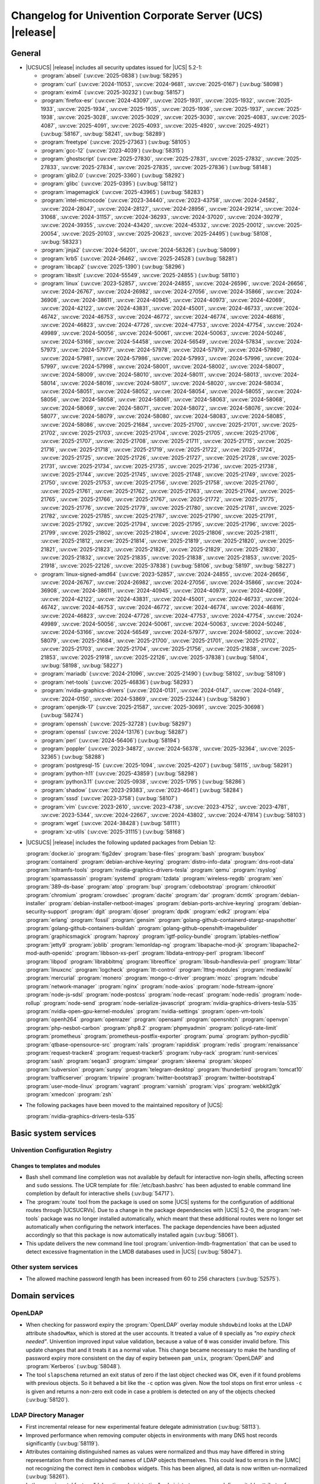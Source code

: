 .. SPDX-FileCopyrightText: 2021-2025 Univention GmbH
..
.. SPDX-License-Identifier: AGPL-3.0-only

.. _relnotes-changelog:

#########################################################
Changelog for Univention Corporate Server (UCS) |release|
#########################################################

.. _changelog-general:

*******
General
*******

.. _security:

* |UCSUCS| |release| includes all security updates issued for |UCS| 5.2-1:

  * :program:`abseil` (:uv:cve:`2025-0838`) (:uv:bug:`58295`)

  * :program:`curl` (:uv:cve:`2024-11053`, :uv:cve:`2024-9681`,
    :uv:cve:`2025-0167`) (:uv:bug:`58098`)

  * :program:`exim4` (:uv:cve:`2025-30232`) (:uv:bug:`58157`)

  * :program:`firefox-esr` (:uv:cve:`2024-43097`, :uv:cve:`2025-1931`,
    :uv:cve:`2025-1932`, :uv:cve:`2025-1933`, :uv:cve:`2025-1934`,
    :uv:cve:`2025-1935`, :uv:cve:`2025-1936`, :uv:cve:`2025-1937`,
    :uv:cve:`2025-1938`, :uv:cve:`2025-3028`, :uv:cve:`2025-3029`,
    :uv:cve:`2025-3030`, :uv:cve:`2025-4083`, :uv:cve:`2025-4087`,
    :uv:cve:`2025-4091`, :uv:cve:`2025-4093`, :uv:cve:`2025-4920`,
    :uv:cve:`2025-4921`) (:uv:bug:`58167`, :uv:bug:`58241`,
    :uv:bug:`58289`)

  * :program:`freetype` (:uv:cve:`2025-27363`) (:uv:bug:`58105`)

  * :program:`gcc-12` (:uv:cve:`2023-4039`) (:uv:bug:`58315`)

  * :program:`ghostscript` (:uv:cve:`2025-27830`,
    :uv:cve:`2025-27831`, :uv:cve:`2025-27832`, :uv:cve:`2025-27833`,
    :uv:cve:`2025-27834`, :uv:cve:`2025-27835`, :uv:cve:`2025-27836`)
    (:uv:bug:`58148`)

  * :program:`glib2.0` (:uv:cve:`2025-3360`) (:uv:bug:`58292`)

  * :program:`glibc` (:uv:cve:`2025-0395`) (:uv:bug:`58112`)

  * :program:`imagemagick` (:uv:cve:`2025-43965`) (:uv:bug:`58283`)

  * :program:`intel-microcode` (:uv:cve:`2023-34440`,
    :uv:cve:`2023-43758`, :uv:cve:`2024-24582`, :uv:cve:`2024-28047`,
    :uv:cve:`2024-28127`, :uv:cve:`2024-28956`, :uv:cve:`2024-29214`,
    :uv:cve:`2024-31068`, :uv:cve:`2024-31157`, :uv:cve:`2024-36293`,
    :uv:cve:`2024-37020`, :uv:cve:`2024-39279`, :uv:cve:`2024-39355`,
    :uv:cve:`2024-43420`, :uv:cve:`2024-45332`, :uv:cve:`2025-20012`,
    :uv:cve:`2025-20054`, :uv:cve:`2025-20103`, :uv:cve:`2025-20623`,
    :uv:cve:`2025-24495`) (:uv:bug:`58108`, :uv:bug:`58323`)

  * :program:`jinja2` (:uv:cve:`2024-56201`, :uv:cve:`2024-56326`)
    (:uv:bug:`58099`)

  * :program:`krb5` (:uv:cve:`2024-26462`, :uv:cve:`2025-24528`)
    (:uv:bug:`58281`)

  * :program:`libcap2` (:uv:cve:`2025-1390`) (:uv:bug:`58296`)

  * :program:`libxslt` (:uv:cve:`2024-55549`, :uv:cve:`2025-24855`)
    (:uv:bug:`58110`)

  * :program:`linux` (:uv:cve:`2023-52857`, :uv:cve:`2024-24855`,
    :uv:cve:`2024-26596`, :uv:cve:`2024-26656`, :uv:cve:`2024-26767`,
    :uv:cve:`2024-26982`, :uv:cve:`2024-27056`, :uv:cve:`2024-35866`,
    :uv:cve:`2024-36908`, :uv:cve:`2024-38611`, :uv:cve:`2024-40945`,
    :uv:cve:`2024-40973`, :uv:cve:`2024-42069`, :uv:cve:`2024-42122`,
    :uv:cve:`2024-43831`, :uv:cve:`2024-45001`, :uv:cve:`2024-46733`,
    :uv:cve:`2024-46742`, :uv:cve:`2024-46753`, :uv:cve:`2024-46772`,
    :uv:cve:`2024-46774`, :uv:cve:`2024-46816`, :uv:cve:`2024-46823`,
    :uv:cve:`2024-47726`, :uv:cve:`2024-47753`, :uv:cve:`2024-47754`,
    :uv:cve:`2024-49989`, :uv:cve:`2024-50056`, :uv:cve:`2024-50061`,
    :uv:cve:`2024-50063`, :uv:cve:`2024-50246`, :uv:cve:`2024-53166`,
    :uv:cve:`2024-54458`, :uv:cve:`2024-56549`, :uv:cve:`2024-57834`,
    :uv:cve:`2024-57973`, :uv:cve:`2024-57977`, :uv:cve:`2024-57978`,
    :uv:cve:`2024-57979`, :uv:cve:`2024-57980`, :uv:cve:`2024-57981`,
    :uv:cve:`2024-57986`, :uv:cve:`2024-57993`, :uv:cve:`2024-57996`,
    :uv:cve:`2024-57997`, :uv:cve:`2024-57998`, :uv:cve:`2024-58001`,
    :uv:cve:`2024-58002`, :uv:cve:`2024-58007`, :uv:cve:`2024-58009`,
    :uv:cve:`2024-58010`, :uv:cve:`2024-58011`, :uv:cve:`2024-58013`,
    :uv:cve:`2024-58014`, :uv:cve:`2024-58016`, :uv:cve:`2024-58017`,
    :uv:cve:`2024-58020`, :uv:cve:`2024-58034`, :uv:cve:`2024-58051`,
    :uv:cve:`2024-58052`, :uv:cve:`2024-58054`, :uv:cve:`2024-58055`,
    :uv:cve:`2024-58056`, :uv:cve:`2024-58058`, :uv:cve:`2024-58061`,
    :uv:cve:`2024-58063`, :uv:cve:`2024-58068`, :uv:cve:`2024-58069`,
    :uv:cve:`2024-58071`, :uv:cve:`2024-58072`, :uv:cve:`2024-58076`,
    :uv:cve:`2024-58077`, :uv:cve:`2024-58079`, :uv:cve:`2024-58080`,
    :uv:cve:`2024-58083`, :uv:cve:`2024-58085`, :uv:cve:`2024-58086`,
    :uv:cve:`2025-21684`, :uv:cve:`2025-21700`, :uv:cve:`2025-21701`,
    :uv:cve:`2025-21702`, :uv:cve:`2025-21703`, :uv:cve:`2025-21704`,
    :uv:cve:`2025-21705`, :uv:cve:`2025-21706`, :uv:cve:`2025-21707`,
    :uv:cve:`2025-21708`, :uv:cve:`2025-21711`, :uv:cve:`2025-21715`,
    :uv:cve:`2025-21716`, :uv:cve:`2025-21718`, :uv:cve:`2025-21719`,
    :uv:cve:`2025-21722`, :uv:cve:`2025-21724`, :uv:cve:`2025-21725`,
    :uv:cve:`2025-21726`, :uv:cve:`2025-21727`, :uv:cve:`2025-21728`,
    :uv:cve:`2025-21731`, :uv:cve:`2025-21734`, :uv:cve:`2025-21735`,
    :uv:cve:`2025-21736`, :uv:cve:`2025-21738`, :uv:cve:`2025-21744`,
    :uv:cve:`2025-21745`, :uv:cve:`2025-21748`, :uv:cve:`2025-21749`,
    :uv:cve:`2025-21750`, :uv:cve:`2025-21753`, :uv:cve:`2025-21756`,
    :uv:cve:`2025-21758`, :uv:cve:`2025-21760`, :uv:cve:`2025-21761`,
    :uv:cve:`2025-21762`, :uv:cve:`2025-21763`, :uv:cve:`2025-21764`,
    :uv:cve:`2025-21765`, :uv:cve:`2025-21766`, :uv:cve:`2025-21767`,
    :uv:cve:`2025-21772`, :uv:cve:`2025-21775`, :uv:cve:`2025-21776`,
    :uv:cve:`2025-21779`, :uv:cve:`2025-21780`, :uv:cve:`2025-21781`,
    :uv:cve:`2025-21782`, :uv:cve:`2025-21785`, :uv:cve:`2025-21787`,
    :uv:cve:`2025-21790`, :uv:cve:`2025-21791`, :uv:cve:`2025-21792`,
    :uv:cve:`2025-21794`, :uv:cve:`2025-21795`, :uv:cve:`2025-21796`,
    :uv:cve:`2025-21799`, :uv:cve:`2025-21802`, :uv:cve:`2025-21804`,
    :uv:cve:`2025-21806`, :uv:cve:`2025-21811`, :uv:cve:`2025-21812`,
    :uv:cve:`2025-21814`, :uv:cve:`2025-21819`, :uv:cve:`2025-21820`,
    :uv:cve:`2025-21821`, :uv:cve:`2025-21823`, :uv:cve:`2025-21826`,
    :uv:cve:`2025-21829`, :uv:cve:`2025-21830`, :uv:cve:`2025-21832`,
    :uv:cve:`2025-21835`, :uv:cve:`2025-21838`, :uv:cve:`2025-21853`,
    :uv:cve:`2025-21918`, :uv:cve:`2025-22126`, :uv:cve:`2025-37838`)
    (:uv:bug:`58106`, :uv:bug:`58197`, :uv:bug:`58227`)

  * :program:`linux-signed-amd64` (:uv:cve:`2023-52857`,
    :uv:cve:`2024-24855`, :uv:cve:`2024-26656`, :uv:cve:`2024-26767`,
    :uv:cve:`2024-26982`, :uv:cve:`2024-27056`, :uv:cve:`2024-35866`,
    :uv:cve:`2024-36908`, :uv:cve:`2024-38611`, :uv:cve:`2024-40945`,
    :uv:cve:`2024-40973`, :uv:cve:`2024-42069`, :uv:cve:`2024-42122`,
    :uv:cve:`2024-43831`, :uv:cve:`2024-45001`, :uv:cve:`2024-46733`,
    :uv:cve:`2024-46742`, :uv:cve:`2024-46753`, :uv:cve:`2024-46772`,
    :uv:cve:`2024-46774`, :uv:cve:`2024-46816`, :uv:cve:`2024-46823`,
    :uv:cve:`2024-47726`, :uv:cve:`2024-47753`, :uv:cve:`2024-47754`,
    :uv:cve:`2024-49989`, :uv:cve:`2024-50056`, :uv:cve:`2024-50061`,
    :uv:cve:`2024-50063`, :uv:cve:`2024-50246`, :uv:cve:`2024-53166`,
    :uv:cve:`2024-56549`, :uv:cve:`2024-57977`, :uv:cve:`2024-58002`,
    :uv:cve:`2024-58079`, :uv:cve:`2025-21684`, :uv:cve:`2025-21700`,
    :uv:cve:`2025-21701`, :uv:cve:`2025-21702`, :uv:cve:`2025-21703`,
    :uv:cve:`2025-21704`, :uv:cve:`2025-21756`, :uv:cve:`2025-21838`,
    :uv:cve:`2025-21853`, :uv:cve:`2025-21918`, :uv:cve:`2025-22126`,
    :uv:cve:`2025-37838`) (:uv:bug:`58104`, :uv:bug:`58198`,
    :uv:bug:`58227`)

  * :program:`mariadb` (:uv:cve:`2024-21096`, :uv:cve:`2025-21490`)
    (:uv:bug:`58102`, :uv:bug:`58109`)

  * :program:`net-tools` (:uv:cve:`2025-46836`) (:uv:bug:`58293`)

  * :program:`nvidia-graphics-drivers` (:uv:cve:`2024-0131`,
    :uv:cve:`2024-0147`, :uv:cve:`2024-0149`, :uv:cve:`2024-0150`,
    :uv:cve:`2024-53869`, :uv:cve:`2025-23244`) (:uv:bug:`58290`)

  * :program:`openjdk-17` (:uv:cve:`2025-21587`, :uv:cve:`2025-30691`,
    :uv:cve:`2025-30698`) (:uv:bug:`58274`)

  * :program:`openssh` (:uv:cve:`2025-32728`) (:uv:bug:`58297`)

  * :program:`openssl` (:uv:cve:`2024-13176`) (:uv:bug:`58287`)

  * :program:`perl` (:uv:cve:`2024-56406`) (:uv:bug:`58194`)

  * :program:`poppler` (:uv:cve:`2023-34872`, :uv:cve:`2024-56378`,
    :uv:cve:`2025-32364`, :uv:cve:`2025-32365`) (:uv:bug:`58288`)

  * :program:`postgresql-15` (:uv:cve:`2025-1094`,
    :uv:cve:`2025-4207`) (:uv:bug:`58115`, :uv:bug:`58291`)

  * :program:`python-h11` (:uv:cve:`2025-43859`) (:uv:bug:`58298`)

  * :program:`python3.11` (:uv:cve:`2025-0938`, :uv:cve:`2025-1795`)
    (:uv:bug:`58286`)

  * :program:`shadow` (:uv:cve:`2023-29383`, :uv:cve:`2023-4641`)
    (:uv:bug:`58284`)

  * :program:`sssd` (:uv:cve:`2023-3758`) (:uv:bug:`58107`)

  * :program:`vim` (:uv:cve:`2023-2610`, :uv:cve:`2023-4738`,
    :uv:cve:`2023-4752`, :uv:cve:`2023-4781`, :uv:cve:`2023-5344`,
    :uv:cve:`2024-22667`, :uv:cve:`2024-43802`, :uv:cve:`2024-47814`)
    (:uv:bug:`58103`)

  * :program:`wget` (:uv:cve:`2024-38428`) (:uv:bug:`58111`)

  * :program:`xz-utils` (:uv:cve:`2025-31115`) (:uv:bug:`58168`)


.. _debian:

* |UCSUCS| |release| includes the following updated packages from Debian 12:

  :program:`docker.io`
  :program:`fig2dev`
  :program:`base-files`
  :program:`bash`
  :program:`busybox`
  :program:`containerd`
  :program:`debian-archive-keyring`
  :program:`distro-info-data`
  :program:`dns-root-data`
  :program:`initramfs-tools`
  :program:`nvidia-graphics-drivers-tesla`
  :program:`qemu`
  :program:`rsyslog`
  :program:`spamassassin`
  :program:`systemd`
  :program:`tzdata`
  :program:`wireless-regdb`
  :program:`xen`
  :program:`389-ds-base`
  :program:`atop`
  :program:`bup`
  :program:`cdebootstrap`
  :program:`chkrootkit`
  :program:`chromium`
  :program:`crowdsec`
  :program:`dacite`
  :program:`dar`
  :program:`dcmtk`
  :program:`debian-installer`
  :program:`debian-installer-netboot-images`
  :program:`debian-ports-archive-keyring`
  :program:`debian-security-support`
  :program:`dgit`
  :program:`djoser`
  :program:`dpdk`
  :program:`edk2`
  :program:`elpa`
  :program:`erlang`
  :program:`fossil`
  :program:`gensim`
  :program:`golang-github-containerd-stargz-snapshotter`
  :program:`golang-github-containers-buildah`
  :program:`golang-github-openshift-imagebuilder`
  :program:`graphicsmagick`
  :program:`haproxy`
  :program:`igtf-policy-bundle`
  :program:`iptables-netflow`
  :program:`jetty9`
  :program:`joblib`
  :program:`lemonldap-ng`
  :program:`libapache-mod-jk`
  :program:`libapache2-mod-auth-openidc`
  :program:`libbson-xs-perl`
  :program:`libdata-entropy-perl`
  :program:`libeconf`
  :program:`libpod`
  :program:`librabbitmq`
  :program:`libreoffice`
  :program:`libsub-handlesvia-perl`
  :program:`libtar`
  :program:`linuxcnc`
  :program:`logcheck`
  :program:`ltt-control`
  :program:`lttng-modules`
  :program:`mediawiki`
  :program:`mercurial`
  :program:`monero`
  :program:`mongo-c-driver`
  :program:`mozc`
  :program:`ndcube`
  :program:`network-manager`
  :program:`nginx`
  :program:`node-axios`
  :program:`node-fstream-ignore`
  :program:`node-js-sdsl`
  :program:`node-postcss`
  :program:`node-recast`
  :program:`node-redis`
  :program:`node-rollup`
  :program:`node-send`
  :program:`node-serialize-javascript`
  :program:`nvidia-graphics-drivers-tesla-535`
  :program:`nvidia-open-gpu-kernel-modules`
  :program:`nvidia-settings`
  :program:`open-vm-tools`
  :program:`openh264`
  :program:`openrazer`
  :program:`opensaml`
  :program:`opensnitch`
  :program:`openvpn`
  :program:`php-nesbot-carbon`
  :program:`php8.2`
  :program:`phpmyadmin`
  :program:`policyd-rate-limit`
  :program:`prometheus`
  :program:`prometheus-postfix-exporter`
  :program:`puma`
  :program:`python-pycdlib`
  :program:`qtbase-opensource-src`
  :program:`rails`
  :program:`rapiddisk`
  :program:`redis`
  :program:`renaissance`
  :program:`request-tracker4`
  :program:`request-tracker5`
  :program:`ruby-rack`
  :program:`runit-services`
  :program:`sash`
  :program:`seqan3`
  :program:`simgear`
  :program:`skeema`
  :program:`skopeo`
  :program:`subversion`
  :program:`sunpy`
  :program:`telegram-desktop`
  :program:`thunderbird`
  :program:`tomcat10`
  :program:`trafficserver`
  :program:`tripwire`
  :program:`twitter-bootstrap3`
  :program:`twitter-bootstrap4`
  :program:`user-mode-linux`
  :program:`vagrant`
  :program:`varnish`
  :program:`vips`
  :program:`webkit2gtk`
  :program:`xmedcon`
  :program:`zsh`

.. _maintained:

* The following packages have been moved to the maintained repository of |UCS|:

  :program:`nvidia-graphics-drivers-tesla-535`

.. _changelog-basic:

*********************
Basic system services
*********************

.. _changelog-basis-ucr:

Univention Configuration Registry
=================================

.. _changelog-basis-ucr-template:

Changes to templates and modules
--------------------------------

* Bash shell command line completion was not available by default for
  interactive non-login shells, affecting screen and ``sudo`` sessions. The UCR
  template for :file:`/etc/bash.bashrc` has been adjusted to enable command line
  completion by default for interactive shells (:uv:bug:`54717`).

* The :program:`route` tool from the package is used on some |UCS| systems for the
  configuration of additional routes through |UCSUCRVs|. Due to a change in the
  package dependencies with |UCS| 5.2-0, the :program:`net-tools` package was no longer
  installed automatically, which meant that these additional routes were no
  longer set automatically when configuring the network interfaces. The package
  dependencies have been adjusted accordingly so that this package is now
  automatically installed again (:uv:bug:`58061`).

* This update delivers the new command line tool :program:`univention-lmdb-fragmentation`
  that can be used to detect excessive fragmentation in the LMDB databases
  used in |UCS| (:uv:bug:`58047`).

.. _changelog-basis-other:

Other system services
=====================

* The allowed machine password length has been increased from 60 to 256
  characters (:uv:bug:`52575`).

.. _changelog-domain:

***************
Domain services
***************

.. _changelog-domain-openldap:

OpenLDAP
========

* When checking for password expiry the :program:`OpenLDAP` overlay module ``shdowbind``
  looks at the LDAP attribute ``shadowMax``, which is stored at the user accounts. It
  treated a value of ``0`` specially as *"no expiry check needed"*.
  Univention improved input value validation, because a value of ``0`` was consider invalid before.
  This update changes that and it treats it as a normal value. This change
  became necessary to make the handling of password expiry more consistent on
  the day of expiry between ``pam_unix``, :program:`OpenLDAP` and :program:`Kerberos`
  (:uv:bug:`58048`).

* The tool ``slapschema`` returned an exit status of zero if the last object
  checked was OK, even if it found problems with previous objects. So it
  behaved a bit like the ``-c`` option was given. Now the tool stops on first
  error unless ``-c`` is given and returns a non-zero exit code in case a problem
  is detected on any of the objects checked (:uv:bug:`58120`).

.. _changelog-udm:

LDAP Directory Manager
======================

* First incremental release for new experimental feature delegate
  administration (:uv:bug:`58113`).

* Improved performance when removing computer objects in environments with many DNS
  host records significantly (:uv:bug:`58119`).

* Attributes containing distinguished names as values were normalized and thus
  may have differed in string representation from the distinguished names
  of LDAP objects themselves. This could lead to errors in the |UMC| not recognizing
  the correct item in ``combobox`` widgets. This has been aligned, all data is now
  written un-normalized (:uv:bug:`58261`).

* In the experimental feature *"delegative administration"*,
  administrators can now define writable attributes for |UDM| objects (:uv:bug:`58201`).

* The PAM module ``pam_unix`` interprets ``(shadowLastChange + shadowMax)`` as a
  date where the password is still valid. For example, with ``shadowMax=1` this PAM
  module considers a password valid during the day after the change. That
  causes inconsistent behavior when compared to :program:`Kerberos`, where
  ``krb5PasswordEnd`` defines a definite point in time, where the password is
  considered invalid and |UDM| sets ``krb5PasswordEnd`` to the beginning of the day of
  expiry. ``shadowMax`` is an LDAP attribute that is added to user accounts
  during password change and the value is determined by the |UDM| password
  history policy applied to the user. |UDM| now sets ``shadowMax`` to
  ``(pwhistoryPolicy.expiryInterval -1)`` to compensate for the behavior of
  ``pam_unix`` and make it more consistent with the behavior of :program:`Kerberos`
  (:uv:bug:`58048`).

* |UDM| hook extension modules could overwrite members of the global Python
  namespace, possibly leading to trivial conflicts between imported modules.
  The import of these modules has been adjusted to sandbox their global
  namespace and selectively import only the intended subclass types
  (:uv:bug:`57630`).

* The ``univentionObjectIdentifier`` |UDM| property has been added to all |UDM|
  modules. It is set to an auto-generated value if none was specified in the
  create request (:uv:bug:`58252`, :uv:bug:`58318`).

* An LDAP equality index is now created for the attribute
  ``univentionObjectIdentifier`` (:uv:bug:`57393`).

* The OpenAPI schema has been adjusted to allow the specification of multiple
  policies for UCR policies (:uv:bug:`57988`).

.. _changelog-umc:

*****************************
Univention Management Console
*****************************

.. _changelog-umc-web:

Univention Management Console web interface
===========================================

* The *Tree* widget now correctly encodes its content, effectively removing an
  cross-site scripting (XSS) attack vector (:uv:bug:`49001`).

* A syntax check error message didn't properly escape HTML code in XSS
  attempts on UCR keys (:uv:bug:`58279`).

* Certain widgets, for example, in the *Users Module*, weren't considered as empty by
  the frontend although they were. This led to values being sent to backend
  that should have been ignored. This has been fixed (:uv:bug:`58130`).

* Improved the styling of the *MultiInput* widget when displaying more than two
  input fields to enhance UI appearance in the |UMC| (:uv:bug:`58122`).

.. _changelog-umc-portal:

Univention Portal
=================

* The *Portal* now sanitizes HTML content in tooltips and notifications
  to prevent cross-site scripting (XSS) vulnerabilities (:uv:bug:`58311`).

* The server's address is no longer included in the :file:`meta.json` file by default
  and is now only visible during system setup to prevent information disclosure (:uv:bug:`58280`).

.. _changelog-umc-server:

Univention Management Console server
====================================

* Unused information for un-authenticate user has been removed from the :file:`meta.json` to prevent information disclosures (:uv:bug:`54257`).

* The server's address is no longer included in the :file:`meta.json` file by default
  and is now only visible during system setup to prevent information disclosure (:uv:bug:`58280`).

* Logging of failure reasons when retrieving the ``OIDC`` access token has been
  improved (:uv:bug:`58114`).

* Logging of stack traces is now done with ``ERROR`` facility and they are
  additionally logged to the log files of the modules (:uv:bug:`46057`).

* A configuration option to deactivate checks for ``TLS`` encrypted connections has
  been added the *UMC Server*
  to support using the ``SASL`` mechanism ``OAUTHBEARER`` in :program:`Kubernetes`
  environments (:uv:bug:`58210`).

.. _changelog-umc-appcenter:

Univention App Center
=====================

* Applied stricter content sanitization in the App Center to prevent
  exploitation via Cross-Site Scripting (XSS) and related attack vectors
  (:uv:bug:`58327`).

.. _changelog-umc-setup:

Modules for system settings / setup wizard
==========================================

* Relax hostname length limit from 13 to 15 characters (:uv:bug:`56128`).

.. _changelog-umc-join:

Domain join module
==================

* The scripts :command:`univention-join` and :command:`univention-run-join-scripts` now set the
  ``umask`` to ``0022`` so that customized more restricted settings don't cause
  problems in join scripts and listener modules (:uv:bug:`56634`).

* The usage of ``chown`` has been made future proof to prevent a misleading error
  message in the join log file (:uv:bug:`58033`).

.. _changelog-umc-user:

User management
===============

* Administrators can specify trusted hosts to bypass the |UMC| :program:`self-service` rate
  limit. This can be done by adding the hosts to the |UCSUCRV| :envvar:`umc/self-
  service/rate-limit/trusted-hosts` (:uv:bug:`58214`).

* Users can now edit their country in the self service profile view again. The
  LDAP attribute ``c`` has been added to the default list of allowed attributes
  to be changed in the profile view. Since |UCS| 5.2 the ``Country`` property
  corresponds to the LDAP attribute ``c`` instead of ``st`` (:uv:bug:`57397`).

* The :program:`Self-Service` |UMC| module now attempts to reconnect if its connection to
  the :program:`PostgreSQL` database is interrupted during fetching of password reset
  tokens. If the reconnection attempt fails, the connection is re-established
  on the next request (:uv:bug:`58159`).

.. _changelog-umc-diagnostic:

System diagnostic module
========================

* This update delivers a new diagnostic module ``70_lmdb_fragmentation`` that can
  be used to detect excessive fragmentation in the LMDB databases used in |UCS|
  (:uv:bug:`58047`).

* A new script was added: ``univention-export-anonymized-ldap`` creates an
  offline copy of the LDAP server. It anonymizes the data with regards
  to user data such as names, mail addresses, and passwords. Use case is a file
  that could be used in testing environments, for example, to analyze performance
  (:uv:bug:`58247`).

.. _changelog-umc-policy:

Policies
========

* The allowed machine password length has been increased from 27 to 256
  characters (:uv:bug:`52575`).

.. _changelog-umc-ucr:

Univention Configuration Registry module
========================================

* The |UMC| module didn't properly escape HTML code forcefully injected from the
  server side in cross-site scripting (XSS) attempts on UCR keys (:uv:bug:`58279`).

.. _changelog-umc-ldap:

LDAP directory browser
======================

* The |UDM| *Grid* widget now correctly encodes its content, effectively removing
  an cross-site scripting (XSS) attack vector (:uv:bug:`49001`).

* First incremental release for new experimental feature delegate
  administration (:uv:bug:`58113`).

* In the experimental feature *"delegative administration"* one can now define
  writable attributes for |UDM| objects (:uv:bug:`58201`).

* The performance of receiving object representations in |UDM| HTTP REST API and the
  |UMC| module has been improved (:uv:bug:`58278`).

.. _changelog-lib:

*************************
Univention base libraries
*************************

* The initial objects during the LDAP bootstrapping of new installations now
  automatically set generated values for ``univenitonObjectIdentifier``
  (:uv:bug:`58310`).

.. _changelog-service:

***************
System services
***************

.. _changelog-service-saml:

SAML
====

* The options ``startTls`` and ``connectionPooling`` are incompatible in :program:`Keycloak`
  26. As of this version, ``connectionPooling`` will only be activated if
  ``startTls`` is deactivated. This is due to underlying limitations with pooling
  secure (``TLS``) connections (:uv:bug:`58183`).

* Add ``basic`` scope as default scope when creating ``OIDC`` relying party clients
  (:uv:bug:`58254`).

.. _changelog-service-mail:

Mail services
=============

.. _changelog-service-imap:

IMAP services
-------------

* In certain scenarios the ``pwdChangeNextLogin`` enabled state of users were
  reset during ``IMAP`` authentication in the ``PAM`` stack of dovecot. This is now
  prevented (:uv:bug:`58127`).

.. _changelog-win:

********************
Services for Windows
********************

.. _changelog-win-s4c:

Univention S4 Connector
=======================

* The PAM module ``pam_unix`` interprets ``(shadowLastChange + shadowMax)`` as a
  date where the password is still valid. For example, with ``shadowMax=1` this PAM
  module considers a password valid during the day after the change. That
  causes inconsistent behavior when compared to :program:`Kerberos`, where
  ``krb5PasswordEnd`` defines a definite point in time, where the password is
  considered invalid and |UDM| sets ``krb5PasswordEnd`` to the beginning of the day of
  expiry. ``shadowMax`` is an LDAP attribute that is added to user accounts
  during password change and the value is determined by the |UDM| password
  history policy applied to the user. |UDM| now sets ``shadowMax`` to
  ``(pwhistoryPolicy.expiryInterval -1)`` to compensate for the behavior of
  ``pam_unix`` and make it more consistent with the behavior of :program:`Kerberos`
  (:uv:bug:`58048`).

.. _changelog-win-adc:

Univention Active Directory Connection
======================================

* The PAM module ``pam_unix`` interprets ``(shadowLastChange + shadowMax)`` as a
  date where the password is still valid. For example, with ``shadowMax=1` this PAM
  module considers a password valid during the day after the change. That
  causes inconsistent behavior when compared to :program:`Kerberos`, where
  ``krb5PasswordEnd`` defines a definite point in time, where the password is
  considered invalid and |UDM| sets ``krb5PasswordEnd`` to the beginning of the day of
  expiry. ``shadowMax`` is an LDAP attribute that is added to user accounts
  during password change and the value is determined by the |UDM| password
  history policy applied to the user. |UDM| now sets ``shadowMax`` to
  ``(pwhistoryPolicy.expiryInterval -1)`` to compensate for the behavior of
  ``pam_unix`` and make it more consistent with the behavior of :program:`Kerberos`. The
  :program:`AD-Connector` has been adjusted accordingly (:uv:bug:`58048`).

.. _changelog-other:

*************
Other changes
*************

* A configuration option to deactivate checks for ``TLS`` encrypted connections has
  been added to support using the ``SASL`` mechanism ``OAUTHBEARER`` in :program:`Kubernetes`
  environments (:uv:bug:`58210`).

* A segmentation fault is prevented if the :file:`JWKS` file for the OpenID Connect provider is
  larger than 8192 bytes (:uv:bug:`57508`).

